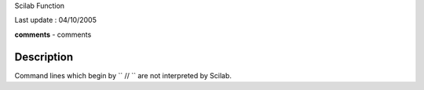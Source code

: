 Scilab Function

Last update : 04/10/2005

**comments** - comments

Description
~~~~~~~~~~~

Command lines which begin by ``          //        `` are not
interpreted by Scilab.
